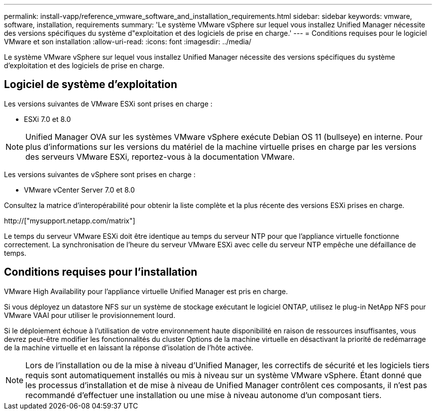 ---
permalink: install-vapp/reference_vmware_software_and_installation_requirements.html 
sidebar: sidebar 
keywords: vmware, software, installation, requirements 
summary: 'Le système VMware vSphere sur lequel vous installez Unified Manager nécessite des versions spécifiques du système d"exploitation et des logiciels de prise en charge.' 
---
= Conditions requises pour le logiciel VMware et son installation
:allow-uri-read: 
:icons: font
:imagesdir: ../media/


[role="lead"]
Le système VMware vSphere sur lequel vous installez Unified Manager nécessite des versions spécifiques du système d'exploitation et des logiciels de prise en charge.



== Logiciel de système d'exploitation

Les versions suivantes de VMware ESXi sont prises en charge :

* ESXi 7.0 et 8.0


[NOTE]
====
Unified Manager OVA sur les systèmes VMware vSphere exécute Debian OS 11 (bullseye) en interne. Pour plus d'informations sur les versions du matériel de la machine virtuelle prises en charge par les versions des serveurs VMware ESXi, reportez-vous à la documentation VMware.

====
Les versions suivantes de vSphere sont prises en charge :

* VMware vCenter Server 7.0 et 8.0


Consultez la matrice d'interopérabilité pour obtenir la liste complète et la plus récente des versions ESXi prises en charge.

http://["mysupport.netapp.com/matrix"]

Le temps du serveur VMware ESXi doit être identique au temps du serveur NTP pour que l'appliance virtuelle fonctionne correctement. La synchronisation de l'heure du serveur VMware ESXi avec celle du serveur NTP empêche une défaillance de temps.



== Conditions requises pour l'installation

VMware High Availability pour l'appliance virtuelle Unified Manager est pris en charge.

Si vous déployez un datastore NFS sur un système de stockage exécutant le logiciel ONTAP, utilisez le plug-in NetApp NFS pour VMware VAAI pour utiliser le provisionnement lourd.

Si le déploiement échoue à l'utilisation de votre environnement haute disponibilité en raison de ressources insuffisantes, vous devrez peut-être modifier les fonctionnalités du cluster Options de la machine virtuelle en désactivant la priorité de redémarrage de la machine virtuelle et en laissant la réponse d'isolation de l'hôte activée.


NOTE: Lors de l'installation ou de la mise à niveau d'Unified Manager, les correctifs de sécurité et les logiciels tiers requis sont automatiquement installés ou mis à niveau sur un système VMware vSphere. Étant donné que les processus d'installation et de mise à niveau de Unified Manager contrôlent ces composants, il n'est pas recommandé d'effectuer une installation ou une mise à niveau autonome d'un composant tiers.
